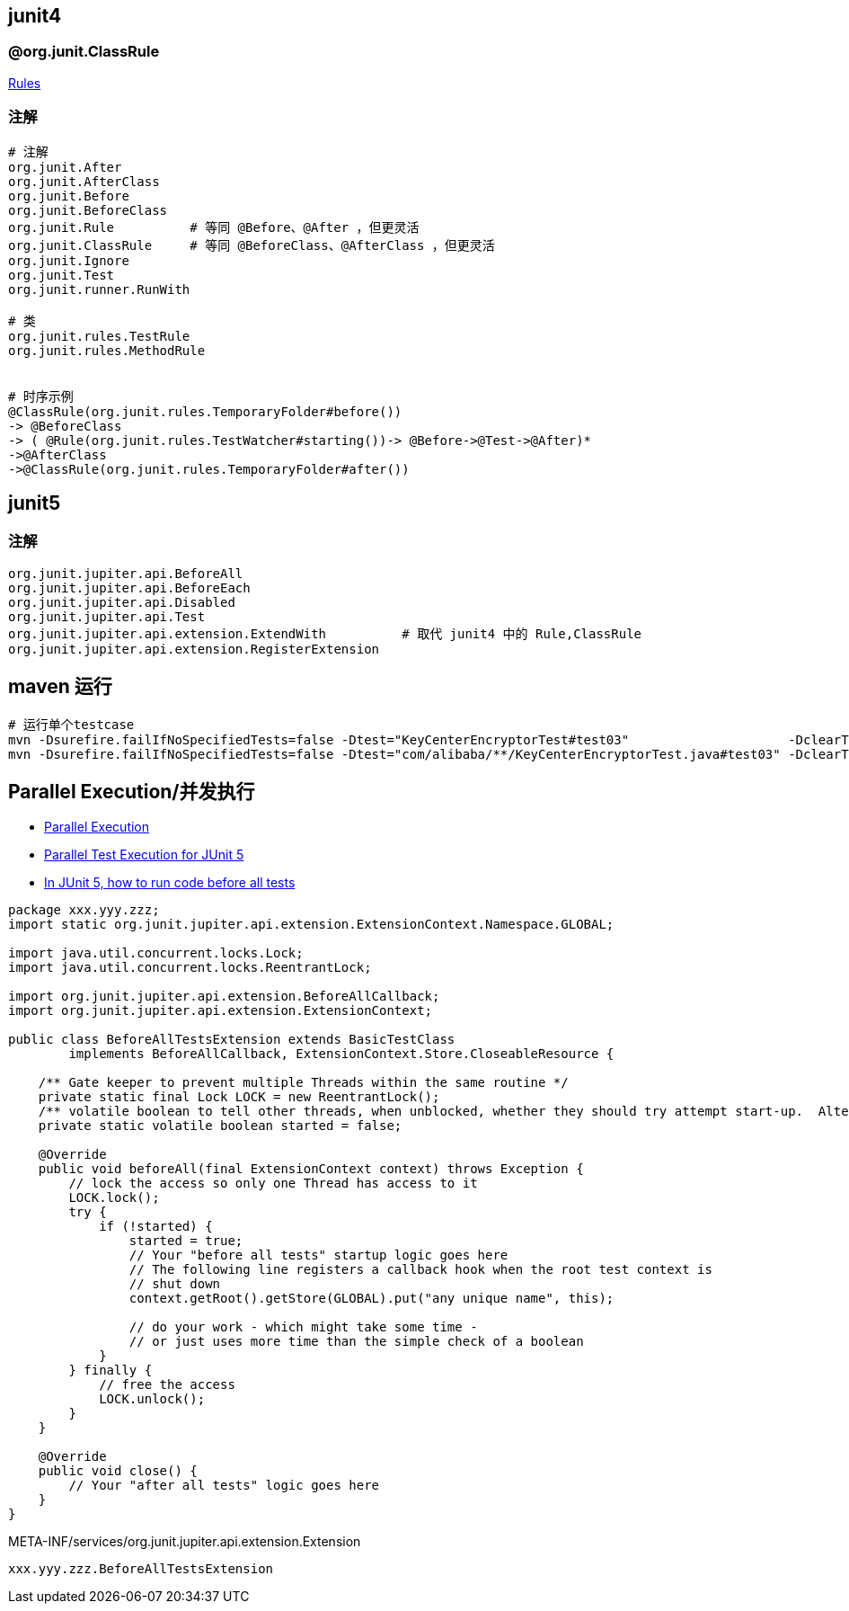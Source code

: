 

## junit4

### @org.junit.ClassRule

link:https://github.com/junit-team/junit4/wiki/Rules[Rules]


### 注解
[source,shell]
----
# 注解
org.junit.After
org.junit.AfterClass
org.junit.Before
org.junit.BeforeClass
org.junit.Rule          # 等同 @Before、@After ，但更灵活
org.junit.ClassRule     # 等同 @BeforeClass、@AfterClass ，但更灵活
org.junit.Ignore
org.junit.Test
org.junit.runner.RunWith

# 类
org.junit.rules.TestRule
org.junit.rules.MethodRule


# 时序示例
@ClassRule(org.junit.rules.TemporaryFolder#before())
-> @BeforeClass
-> ( @Rule(org.junit.rules.TestWatcher#starting())-> @Before->@Test->@After)*
->@AfterClass
->@ClassRule(org.junit.rules.TemporaryFolder#after())

----


## junit5




### 注解
[source,shell]
----
org.junit.jupiter.api.BeforeAll
org.junit.jupiter.api.BeforeEach
org.junit.jupiter.api.Disabled
org.junit.jupiter.api.Test
org.junit.jupiter.api.extension.ExtendWith          # 取代 junit4 中的 Rule,ClassRule
org.junit.jupiter.api.extension.RegisterExtension
----


## maven 运行

[source,shell]
----
# 运行单个testcase
mvn -Dsurefire.failIfNoSpecifiedTests=false -Dtest="KeyCenterEncryptorTest#test03"                     -DclearText=123456 -am -pl g9ea-boot test
mvn -Dsurefire.failIfNoSpecifiedTests=false -Dtest="com/alibaba/**/KeyCenterEncryptorTest.java#test03" -DclearText=123456 -am -pl g9ea-boot test
----


## Parallel Execution/并发执行

* link:https://junit.org/junit5/docs/snapshot/user-guide/#writing-tests-parallel-execution[Parallel Execution]
* link:https://www.baeldung.com/junit-5-parallel-tests[Parallel Test Execution for JUnit 5]
* link:https://stackoverflow.com/questions/43282798/in-junit-5-how-to-run-code-before-all-tests/51556718#51556718[In JUnit 5, how to run code before all tests]

[source,java]
----
package xxx.yyy.zzz;
import static org.junit.jupiter.api.extension.ExtensionContext.Namespace.GLOBAL;

import java.util.concurrent.locks.Lock;
import java.util.concurrent.locks.ReentrantLock;

import org.junit.jupiter.api.extension.BeforeAllCallback;
import org.junit.jupiter.api.extension.ExtensionContext;

public class BeforeAllTestsExtension extends BasicTestClass
        implements BeforeAllCallback, ExtensionContext.Store.CloseableResource {

    /** Gate keeper to prevent multiple Threads within the same routine */
    private static final Lock LOCK = new ReentrantLock();
    /** volatile boolean to tell other threads, when unblocked, whether they should try attempt start-up.  Alternatively, could use AtomicBoolean. */
    private static volatile boolean started = false;

    @Override
    public void beforeAll(final ExtensionContext context) throws Exception {
        // lock the access so only one Thread has access to it
        LOCK.lock();
        try {
            if (!started) {
                started = true;
                // Your "before all tests" startup logic goes here
                // The following line registers a callback hook when the root test context is
                // shut down
                context.getRoot().getStore(GLOBAL).put("any unique name", this);

                // do your work - which might take some time -
                // or just uses more time than the simple check of a boolean
            }
        } finally {
            // free the access
            LOCK.unlock();
        }
    }

    @Override
    public void close() {
        // Your "after all tests" logic goes here
    }
}
----


META-INF/services/org.junit.jupiter.api.extension.Extension

[source,java]
----
xxx.yyy.zzz.BeforeAllTestsExtension
----


